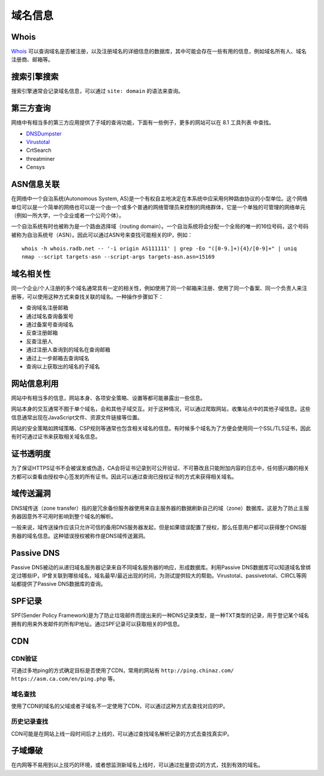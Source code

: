 域名信息
========================================

Whois
----------------------------------------
`Whois <https://www.whois.com/>`_ 可以查询域名是否被注册，以及注册域名的详细信息的数据库，其中可能会存在一些有用的信息，例如域名所有人、域名注册商、邮箱等。

搜索引擎搜索
----------------------------------------
搜索引擎通常会记录域名信息，可以通过 ``site: domain`` 的语法来查询。

第三方查询
----------------------------------------
网络中有相当多的第三方应用提供了子域的查询功能，下面有一些例子，更多的网站可以在 8.1 工具列表 中查找。

- `DNSDumpster <https://dnsdumpster.com/>`_
- `Virustotal <https://www.virustotal.com/>`_
- CrtSearch
- threatminer
- Censys

ASN信息关联
----------------------------------------
在网络中一个自治系统(Autonomous System, AS)是一个有权自主地决定在本系统中应采用何种路由协议的小型单位。这个网络单位可以是一个简单的网络也可以是一个由一个或多个普通的网络管理员来控制的网络群体，它是一个单独的可管理的网络单元（例如一所大学，一个企业或者一个公司个体）。

一个自治系统有时也被称为是一个路由选择域（routing domain）。一个自治系统将会分配一个全局的唯一的16位号码，这个号码被称为自治系统号（ASN）。因此可以通过ASN号来查找可能相关的IP，例如：

::

    whois -h whois.radb.net -- '-i origin AS111111' | grep -Eo "([0-9.]+){4}/[0-9]+" | uniq
    nmap --script targets-asn --script-args targets-asn.asn=15169

域名相关性
----------------------------------------
同一个企业/个人注册的多个域名通常具有一定的相关性，例如使用了同一个邮箱来注册、使用了同一个备案、同一个负责人来注册等，可以使用这种方式来查找关联的域名。一种操作步骤如下：

- 查询域名注册邮箱
- 通过域名查询备案号
- 通过备案号查询域名
- 反查注册邮箱
- 反查注册人
- 通过注册人查询到的域名在查询邮箱
- 通过上一步邮箱去查询域名
- 查询以上获取出的域名的子域名

网站信息利用
----------------------------------------
网站中有相当多的信息，网站本身、各项安全策略、设置等都可能暴露出一些信息。

网站本身的交互通常不囿于单个域名，会和其他子域交互。对于这种情况，可以通过爬取网站，收集站点中的其他子域信息。这些信息通常出现在JavaScript文件、资源文件链接等位置。

网站的安全策略如跨域策略、CSP规则等通常也包含相关域名的信息。有时候多个域名为了方便会使用同一个SSL/TLS证书，因此有时可通过证书来获取相关域名信息。

证书透明度
----------------------------------------
为了保证HTTPS证书不会被误发或伪造，CA会将证书记录到可公开验证、不可篡改且只能附加内容的日志中，任何感兴趣的相关方都可以查看由授权中心签发的所有证书。因此可以通过查询已授权证书的方式来获得相关域名。

域传送漏洞
----------------------------------------
DNS域传送（zone transfer）指的是冗余备份服务器使用来自主服务器的数据刷新自己的域（zone）数据库。这是为了防止主服务器因意外不可用时影响到整个域名的解析。

一般来说，域传送操作应该只允许可信的备用DNS服务器发起，但是如果错误配置了授权，那么任意用户都可以获得整个DNS服务器的域名信息。这种错误授权被称作是DNS域传送漏洞。

Passive DNS
----------------------------------------
Passive DNS被动的从递归域名服务器记录来自不同域名服务器的响应，形成数据库。利用Passive DNS数据库可以知道域名曾绑定过哪些IP，IP曾关联到哪些域名，域名最早/最近出现的时间，为测试提供较大的帮助。Virustotal、passivetotal、CIRCL等网站都提供了Passive DNS数据库的查询。

SPF记录
----------------------------------------
SPF(Sender Policy Framework)是为了防止垃圾邮件而提出来的一种DNS记录类型，是一种TXT类型的记录，用于登记某个域名拥有的用来外发邮件的所有IP地址。通过SPF记录可以获取相关的IP信息。

CDN
----------------------------------------

CDN验证
~~~~~~~~~~~~~~~~~~~~~~~~~~~~~~~~~~~~~~~~
可通过多地ping的方式确定目标是否使用了CDN，常用的网站有 ``http://ping.chinaz.com/`` ``https://asm.ca.com/en/ping.php`` 等。

域名查找
~~~~~~~~~~~~~~~~~~~~~~~~~~~~~~~~~~~~~~~~
使用了CDN的域名的父域或者子域名不一定使用了CDN，可以通过这种方式去查找对应的IP。

历史记录查找
~~~~~~~~~~~~~~~~~~~~~~~~~~~~~~~~~~~~~~~~
CDN可能是在网站上线一段时间后才上线的，可以通过查找域名解析记录的方式去查找真实IP。

子域爆破
----------------------------------------
在内网等不易用到以上技巧的环境，或者想监测新域名上线时，可以通过批量尝试的方式，找到有效的域名。
